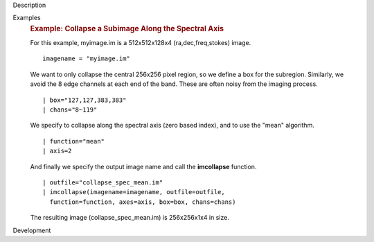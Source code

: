 

.. _Description:

Description
   

.. _Examples:

Examples
   .. rubric:: Example: Collapse a Subimage Along the Spectral Axis
      
   
   For this example, myimage.im is a 512x512x128x4
   (ra,dec,freq,stokes) image.
   
   ::
   
      imagename = "myimage.im"
   
   We want to only collapse the central 256x256 pixel region, so we
   define a box for the subregion.  Similarly, we avoid the 8 edge
   channels at each end of the band. These are often noisy from the
   imaging process.
   
   ::
   
      | box="127,127,383,383"
      | chans="8~119"
   
   We specify to collapse along the spectral axis (zero based
   index),  and to use the "mean" algorithm.
   
   ::
   
      | function="mean"
      | axis=2
   
   And finally we specify the output image name and call the
   **imcollapse** function.
   
   ::
   
      | outfile="collapse_spec_mean.im"
      | imcollapse(imagename=imagename, outfile=outfile,
        function=function, axes=axis, box=box, chans=chans)
   
   The resulting image (collapse_spec_mean.im) is 256x256x1x4 in
   size.
   

.. _Development:

Development
   